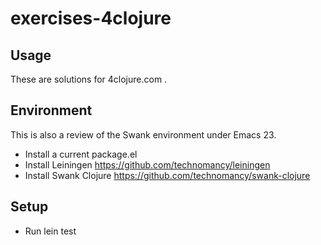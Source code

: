 * exercises-4clojure

** Usage

These are solutions for 4clojure.com . 

** Environment 

This is also a review of the Swank environment under Emacs 23. 

- Install a current package.el
- Install Leiningen  https://github.com/technomancy/leiningen
- Install Swank Clojure https://github.com/technomancy/swank-clojure

** Setup 

- Run lein test


